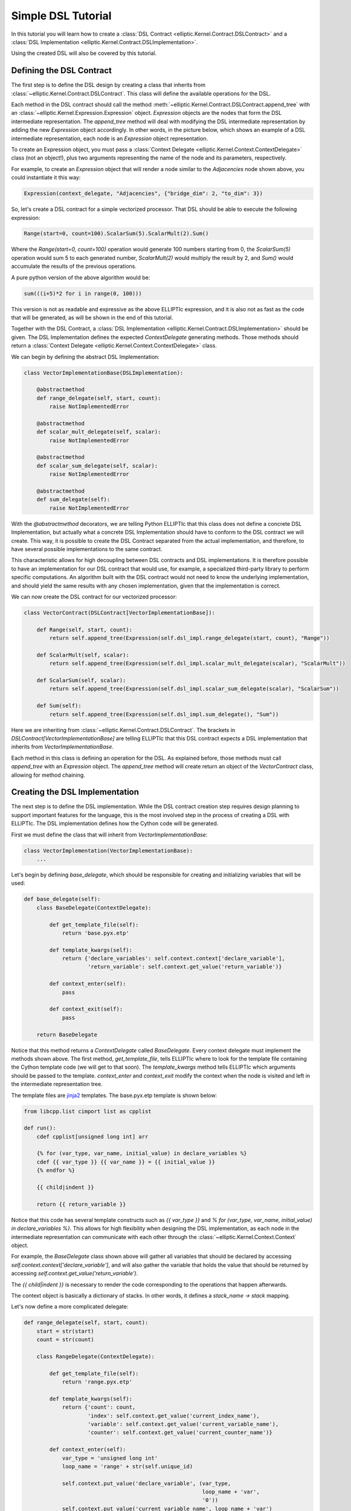 Simple DSL Tutorial
===================

In this tutorial you will learn how to create a :class:`DSL Contract <elliptic.Kernel.Contract.DSLContract>` and
a :class:`DSL Implementation <elliptic.Kernel.Contract.DSLImplementation>`.

Using the created DSL will also be covered by this tutorial.

Defining the DSL Contract
-------------------------
The first step is to define the DSL design by creating a class that inherits from
:class:`~elliptic.Kernel.Contract.DSLContract`. This class will define the available operations for the DSL.

Each method in the DSL contract should call the method :meth:`~elliptic.Kernel.Contract.DSLContract.append_tree`
with an :class:`~elliptic.Kernel.Expression.Expression` object. `Expression` objects are the nodes that form
the DSL intermediate representation. The `append_tree` method will deal with modifying the DSL intermediate
representation by adding the new `Expression` object accordingly. In other words, in the picture below, which
shows an example of a DSL intermediate representation, each node is an `Expression` object representation.

.. image:: ../../../tree_example.png

To create an Expression object, you must pass a :class:`Context Delegate <elliptic.Kernel.Context.ContextDelegate>`
class (not an object!), plus two arguments representing the name of the node and its parameters, respectively.

For example, to create an `Expression` object that will render a node similar to the `Adjacencies` node
shown above, you could instantiate it this way:

.. code:: python

    Expression(context_delegate, "Adjacencies", {"bridge_dim": 2, "to_dim": 3})

So, let's create a DSL contract for a simple vectorized processor. That DSL should be able to execute
the following expression:

.. code:: python

    Range(start=0, count=100).ScalarSum(5).ScalarMult(2).Sum()

Where the `Range(start=0, count=100)` operation would generate 100 numbers starting from 0,
the `ScalarSum(5)` operation would sum 5 to each generated number, `ScalarMult(2)` would multiply the result
by 2, and `Sum()` would accumulate the results of the previous operations.

A pure python version of the above algorithm would be:

.. code:: python

    sum(((i+5)*2 for i in range(0, 100)))

This version is not as readable and expressive as the above ELLIPTIc expression, and it is also not as fast
as the code that will be generated, as will be shown in the end of this tutorial.

Together with the DSL Contract, a :class:`DSL Implementation <elliptic.Kernel.Contract.DSLImplementation>`
should be given. The DSL Implementation defines the expected `ContextDelegate` generating methods. Those
methods should return a :class:`Context Delegate <elliptic.Kernel.Context.ContextDelegate>` class.

We can begin by defining the abstract DSL Implementation:

.. code:: python

    class VectorImplementationBase(DSLImplementation):

        @abstractmethod
        def range_delegate(self, start, count):
            raise NotImplementedError

        @abstractmethod
        def scalar_mult_delegate(self, scalar):
            raise NotImplementedError

        @abstractmethod
        def scalar_sum_delegate(self, scalar):
            raise NotImplementedError

        @abstractmethod
        def sum_delegate(self):
            raise NotImplementedError

With the `@abstractmethod` decorators, we are telling Python ELLIPTIc that this class does not define a
concrete DSL Implementation, but actually what a concrete DSL Implementation should have to conform to the
DSL contract we will create. This way, it is possible to create the DSL Contract separated from the actual
implementation, and therefore, to have several possible implementations to the same contract.

This characteristic allows for high decoupling between DSL contracts and DSL implementations. It is therefore
possible to have an implementation for our DSL contract that would use, for example, a specialized third-party
library to perform specific computations. An algorithm built with the DSL contract would not need to know
the underlying implementation, and should yield the same results with any chosen implementation, given that
the implementation is correct.

We can now create the DSL contract for our vectorized processor:

.. code:: python

    class VectorContract(DSLContract[VectorImplementationBase]):

        def Range(self, start, count):
            return self.append_tree(Expression(self.dsl_impl.range_delegate(start, count), "Range"))

        def ScalarMult(self, scalar):
            return self.append_tree(Expression(self.dsl_impl.scalar_mult_delegate(scalar), "ScalarMult"))

        def ScalarSum(self, scalar):
            return self.append_tree(Expression(self.dsl_impl.scalar_sum_delegate(scalar), "ScalarSum"))

        def Sum(self):
            return self.append_tree(Expression(self.dsl_impl.sum_delegate(), "Sum"))

Here we are inheriting from :class:`~elliptic.Kernel.Contract.DSLContract`. The brackets in `DSLContract[VectorImplementationBase]`
are telling ELLIPTIc that this DSL contract expects a DSL implementation that inherits from `VectorImplementationBase`.

Each method in this class is defining an operation for the DSL. As explained before, those methods must
call `append_tree` with an `Expression` object. The `append_tree` method will create return an object of the
`VectorContract` class, allowing for method chaining.

Creating the DSL Implementation
-------------------------------
The next step is to define the DSL implementation. While the DSL contract creation step requires design planning
to support important features for the language, this is the most involved step in the process of creating
a DSL with ELLIPTIc. The DSL implementation defines how the Cython code will be generated.

First we must define the class that will inherit from `VectorImplementationBase`:

.. code:: python

    class VectorImplementation(VectorImplementationBase):
        ...

Let's begin by defining `base_delegate`, which should be responsible for creating and initializing
variables that will be used:

.. code:: python

    def base_delegate(self):
        class BaseDelegate(ContextDelegate):

            def get_template_file(self):
                return 'base.pyx.etp'

            def template_kwargs(self):
                return {'declare_variables': self.context.context['declare_variable'],
                        'return_variable': self.context.get_value('return_variable')}

            def context_enter(self):
                pass

            def context_exit(self):
                pass

        return BaseDelegate

Notice that this method returns a `ContextDelegate` called `BaseDelegate`. Every context delegate must implement
the methods shown above. The first method, `get_template_file`, tells ELLIPTIc where to look for the template file
containing the Cython template code (we will get to that soon). The `template_kwargs` method tells ELLIPTIc
which arguments should be passed to the template. `context_enter` and `context_exit` modify the context when
the node is visited and left in the intermediate representation tree.

The template files are `jinja2 <http://jinja.pocoo.org/docs/2.10/>`_ templates. The base.pyx.etp template is shown
below:

.. code::

    from libcpp.list cimport list as cpplist

    def run():
        cdef cpplist[unsigned long int] arr

        {% for (var_type, var_name, initial_value) in declare_variables %}
        cdef {{ var_type }} {{ var_name }} = {{ initial_value }}
        {% endfor %}

        {{ child|indent }}

        return {{ return_variable }}

Notice that this code has several template constructs such as `{{ var_type }}` and
`% for (var_type, var_name, initial_value) in declare_variables %}`. This allows for high flexibility when
designing the DSL implementation, as each node in the intermediate representation can communicate with each other
through the :class:`~elliptic.Kernel.Context.Context` object.

For example, the `BaseDelegate` class shown above will gather all variables that should be declared by
accessing `self.context.context['declare_variable']`, and will also gather the variable that holds the
value that should be returned by accessing `self.context.get_value('return_variable')`.

The `{{ child|indent }}` is necessary to render the code corresponding to the operations that happen afterwards.

The context object is basically a dictionary of stacks. In other words, it defines a `stack_name -> stack` mapping.

Let's now define a more complicated delegate:

.. code:: python

    def range_delegate(self, start, count):
        start = str(start)
        count = str(count)

        class RangeDelegate(ContextDelegate):

            def get_template_file(self):
                return 'range.pyx.etp'

            def template_kwargs(self):
                return {'count': count,
                        'index': self.context.get_value('current_index_name'),
                        'variable': self.context.get_value('current_variable_name'),
                        'counter': self.context.get_value('current_counter_name')}

            def context_enter(self):
                var_type = 'unsigned long int'
                loop_name = 'range' + str(self.unique_id)

                self.context.put_value('declare_variable', (var_type,
                                                            loop_name + 'var',
                                                            '0'))
                self.context.put_value('current_variable_name', loop_name + 'var')

                self.context.put_value('declare_variable', (var_type,
                                                            loop_name + 'counter',
                                                            start))
                self.context.put_value('current_counter_name', loop_name + 'counter')

                self.context.put_value('declare_variable', (var_type,
                                                            loop_name + 'index',
                                                            '0'))
                self.context.put_value('current_index_name', loop_name + 'index')

            def context_exit(self):
                self.context.pop_value('current_variable_name')
                self.context.pop_value('current_counter_name')
                self.context.pop_value('current_index_name')

        return RangeDelegate

The range delegate defines several values in the context. Each of those values will be available to the
next nodes in the intermediate representation tree. They will also be available to the range delegate itself
when it is going to be rendered.

In this case, the `context_enter` method is putting several values in the `'declare_variable'` stack.
This stack will be used by the base delegate to declare and initialize variables. Notice that the `context_enter`
method is repeating the values it is putting in the `'declare_variable'` into other stacks. This is because
since it is necessary for these values to still be available when the base template is rendered.

Therefore, the `'declare_variable'` stacked values are not removed when `context_exit` is called.

Since the `Range` operation consists of generating several values that will be processed, the corresponding
template looks like:

.. code::

    while {{ index }} < {{ count }}:
        {{ variable }} = {{ counter }}

        {{ child|indent }}

        {{ counter }} += 1
        {{ index }} += 1

The remaining delegates are much simpler. For example, the delegate for scalar multiplication looks like:

.. code:: python

    def scalar_mult_delegate(self, scalar):
        scalar = str(scalar)

        class ScalarMulDelegate(ContextDelegate):
            def get_template_file(self):
                return 'scalarmult.pyx.etp'

            def template_kwargs(self):
                return {'scalar': scalar,
                        'variable': self.context.get_value('current_variable_name')}

            def context_enter(self):
                pass

            def context_exit(self):
                pass

        return ScalarMulDelegate

This operation will basically modify the current variable, whose name is defined in the context
by the `'current_variable_name'` stack. The range delegate defines this stack and the variable name.
The template for the scalar multiplication is:

.. code::

    {{ variable }} = {{ variable }} * {{ scalar }}

    {{ child }}


The scalar sum delegate is very similar:

.. code:: python

    def scalar_sum_delegate(self, scalar: int) -> Type[ContextDelegate]:
        scalar = str(scalar)

        class ScalarSumDelegate(ContextDelegate):
            def get_template_file(self) -> str:
                return 'scalarsum.pyx.etp'

            def template_kwargs(self) -> Dict[str, Any]:
                return {'scalar': scalar,
                        'variable': self.context.get_value('current_variable_name')}

            def context_enter(self) -> None:
                pass

            def context_exit(self) -> None:
                pass

        return ScalarSumDelegate

And its template is also similar:

.. code::

    {{ variable }} = {{ variable }} + {{ scalar }}

    {{ child }}


The remaining delegate is the sum delegate. It will tell the base delegate to create an accumulation
variable, and to return this variable as the result of the computation, using the `'declare_variable'` and
`'return_variable'` stacks:

.. code:: python

    def sum_delegate(self):

        class SumDelegate(ContextDelegate):
            def get_template_file(self):
                return 'sum.pyx.etp'

            def template_kwargs(self):
                return {'variable': self.context.get_value('current_variable_name'),
                        'acc_variable': self.context.get_value('acc_variable_name')}

            def context_enter(self):
                self.context.put_value('declare_variable', ('int',
                                                            'acc' + str(self.unique_id),
                                                            '0'))
                self.context.put_value('acc_variable_name', 'acc' + str(self.unique_id))
                self.context.put_value('return_variable', 'acc' + str(self.unique_id))

            def context_exit(self):
                self.context.pop_value('acc_variable_name')

        return SumDelegate

The template code will simply accumulate the current variable value into the accumulating variable:

.. code::

    {{ acc_variable }} = {{ acc_variable }} + {{ variable }}

    {{ child }}

Finishing the DSL Implementation
--------------------------------
To finish the DSL implementation we must provide a :class:`~elliptic.Kernel.TemplateManager.TemplateManager`
and a :class:`~elliptic.Kernel.DSL.DSLMeta`. The template manager class is responsible for telling ELLIPTIc
where to look for the template files, and the DSL Meta tells ELLIPTIc if the DSL implementation has any
dependencies, such as include files and libraries that should be linked during the Cython compilation.

In our case, we are using plain Cython, so the DSL Meta class will be simple. Our template manager
will simply tell ELLIPTIc to look for templates in the `Templates` folder.


class VectorTemplateManager(TemplateManagerBase):

    def __init__(self) -> None:
        super().__init__(__package__, 'Templates')


class VectorMeta(DSLMeta):

    def include_dirs(self) -> List[str]:
        return []

    def libs(self) -> List[str]:
        return []

Running the Example
-------------------
We can now create the DSL object. The :class:`DSL class <elliptic.Kernel.DSL.DSL>` takes a template manager,
a contract and a DSL meta object as arguments to its constructor. You must also pass the DSL implementation
when creating the contract object.

.. code:: python

    dsl = DSL(VectorTemplateManager(),
              VectorContract(VectorImplementation()),
              VectorMeta())

To use the DSL operations, your code must be within a context manager created by the `root` method from the
DSL object. Let's use the DSL to solve the same problem we defined in the beginning of the tutorial:

.. code:: python

    with dsl.root() as root:
        ents = root.Range(start=0, count=100).ScalarSum(5).ScalarMult(2).Sum()

This might take some time to compile, but after the compilation step is done you can reuse the resulting
compiled module freely:

.. code:: python

    print(dsl.get_built_module().run())

The `run()` function was defined in the base template.

Comparing the running times for the ELLIPTIc version and the pure Python version I obtained the following
results when running on my machine:

.. code:: python

    # Execution time for the elliptic version:
    t0 = time.time()
    for i in range(0, 50000):
        dsl.get_built_module().run()
    print(time.time() - t0)  # 0.11810016632080078

    # Execution time for the pure
    t0 = time.time()
    for i in range(0, 50000):
        sum(((i + 5) * 2 for i in range(0, 100)))
    print(time.time() - t0)  # 3.5026133060455322

Which indicates that the ELLIPTIc version is around 30x faster than the pure Python version.

The final generated Cython code is shown below:

.. code::

    from libcpp.list cimport list as cpplist

    def run():
        cdef cpplist[unsigned long int] arr


        cdef unsigned long int range1var = 0

        cdef unsigned long int range1counter = 0

        cdef unsigned long int range1index = 0

        cdef int acc4 = 0


        while range1index < 100:
            range1var = range1counter

            range1var = range1var + 5

            range1var = range1var * 2

            acc4 = acc4 + range1var

            range1counter += 1
            range1index += 1

    return acc4
